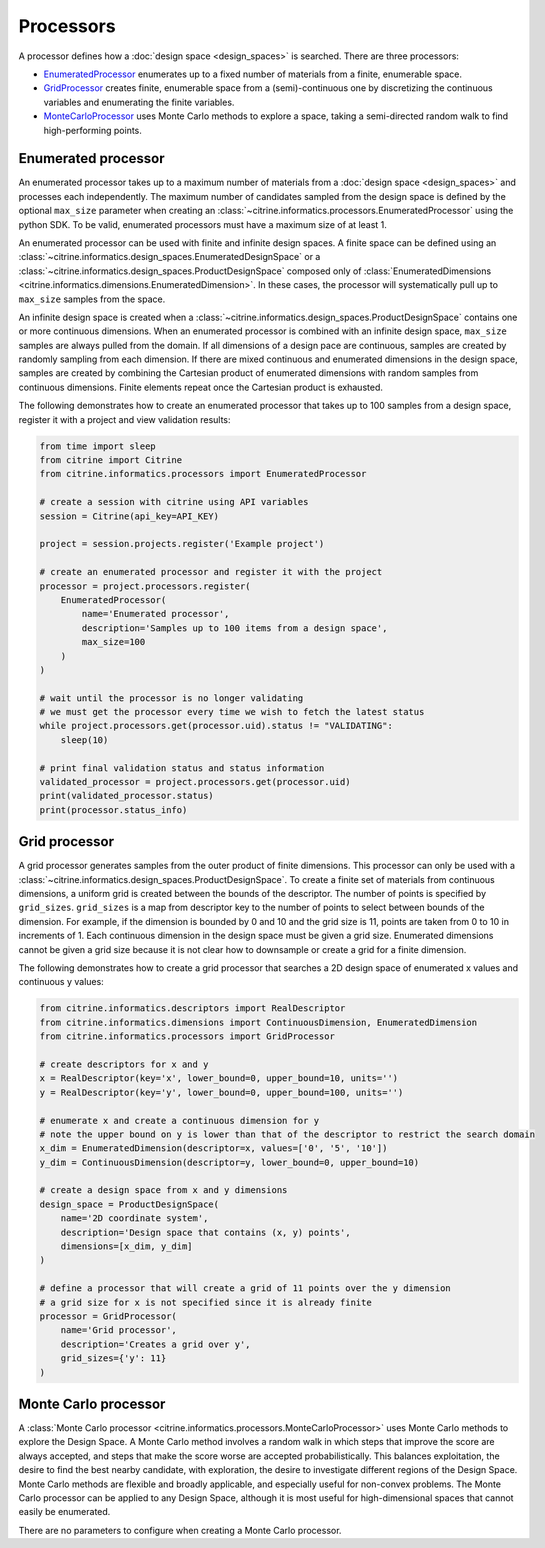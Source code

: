 Processors
==========

A processor defines how a :doc:`design space <design_spaces>` is searched.
There are three processors:

-  `EnumeratedProcessor <#enumerated-processor>`__ enumerates up to a fixed number of materials from a finite, enumerable space.
-  `GridProcessor <#grid-processor>`__ creates finite, enumerable space from a (semi)-continuous one by discretizing the continuous variables and enumerating the finite variables.
-  `MonteCarloProcessor <#monte-carlo-processor>`__ uses Monte Carlo methods to explore a space, taking a semi-directed random walk to find high-performing points.

Enumerated processor
--------------------

An enumerated processor takes up to a maximum number of materials from a :doc:`design space <design_spaces>` and processes each independently.
The maximum number of candidates sampled from the design space is defined by the optional ``max_size`` parameter when creating an :class:`~citrine.informatics.processors.EnumeratedProcessor` using the python SDK.
To be valid, enumerated processors must have a maximum size of at least 1.

An enumerated processor can be used with finite and infinite design spaces.
A finite space can be defined using an :class:`~citrine.informatics.design_spaces.EnumeratedDesignSpace` or a :class:`~citrine.informatics.design_spaces.ProductDesignSpace` composed only of :class:`EnumeratedDimensions <citrine.informatics.dimensions.EnumeratedDimension>`.
In these cases, the processor will systematically pull up to ``max_size`` samples from the space.

An infinite design space is created when a :class:`~citrine.informatics.design_spaces.ProductDesignSpace` contains one or more continuous dimensions.
When an enumerated processor is combined with an infinite design space, ``max_size`` samples are always pulled from the domain.
If all dimensions of a design pace are continuous, samples are created by randomly sampling from each dimension.
If there are mixed continuous and enumerated dimensions in the design space, samples are created by combining the Cartesian product of enumerated dimensions with random samples from continuous dimensions.
Finite elements repeat once the Cartesian product is exhausted.

The following demonstrates how to create an enumerated processor that takes up to 100 samples from a design space, register it with a project and view validation results:

.. code:: python

   from time import sleep
   from citrine import Citrine
   from citrine.informatics.processors import EnumeratedProcessor

   # create a session with citrine using API variables
   session = Citrine(api_key=API_KEY)

   project = session.projects.register('Example project')

   # create an enumerated processor and register it with the project
   processor = project.processors.register(
       EnumeratedProcessor(
           name='Enumerated processor',
           description='Samples up to 100 items from a design space',
           max_size=100
       )
   )

   # wait until the processor is no longer validating
   # we must get the processor every time we wish to fetch the latest status
   while project.processors.get(processor.uid).status != "VALIDATING":
       sleep(10)

   # print final validation status and status information
   validated_processor = project.processors.get(processor.uid)
   print(validated_processor.status)
   print(processor.status_info)

Grid processor
--------------

A grid processor generates samples from the outer product of finite dimensions.
This processor can only be used with a :class:`~citrine.informatics.design_spaces.ProductDesignSpace`.
To create a finite set of materials from continuous dimensions, a uniform grid is created between the bounds of the descriptor.
The number of points is specified by ``grid_sizes``.
``grid_sizes`` is a map from descriptor key to the number of points to select between bounds of the dimension.
For example, if the dimension is bounded by 0 and 10 and the grid size is 11, points are taken from 0 to 10 in increments of 1.
Each continuous dimension in the design space must be given a grid size.
Enumerated dimensions cannot be given a grid size because it is not clear how to downsample or create a grid for a finite dimension.

The following demonstrates how to create a grid processor that searches
a 2D design space of enumerated x values and continuous y values:

.. code:: python

   from citrine.informatics.descriptors import RealDescriptor
   from citrine.informatics.dimensions import ContinuousDimension, EnumeratedDimension
   from citrine.informatics.processors import GridProcessor

   # create descriptors for x and y
   x = RealDescriptor(key='x', lower_bound=0, upper_bound=10, units='')
   y = RealDescriptor(key='y', lower_bound=0, upper_bound=100, units='')

   # enumerate x and create a continuous dimension for y
   # note the upper bound on y is lower than that of the descriptor to restrict the search domain
   x_dim = EnumeratedDimension(descriptor=x, values=['0', '5', '10'])
   y_dim = ContinuousDimension(descriptor=y, lower_bound=0, upper_bound=10)

   # create a design space from x and y dimensions
   design_space = ProductDesignSpace(
       name='2D coordinate system',
       description='Design space that contains (x, y) points',
       dimensions=[x_dim, y_dim]
   )

   # define a processor that will create a grid of 11 points over the y dimension
   # a grid size for x is not specified since it is already finite
   processor = GridProcessor(
       name='Grid processor',
       description='Creates a grid over y',
       grid_sizes={'y': 11}
   )

Monte Carlo processor
---------------------

A :class:`Monte Carlo processor <citrine.informatics.processors.MonteCarloProcessor>` uses Monte Carlo methods to explore the Design Space.
A Monte Carlo method involves a random walk in which steps that improve the score are always accepted, and steps that make the score worse are accepted probabilistically.
This balances exploitation, the desire to find the best nearby candidate, with exploration, the desire to investigate different regions of the Design Space.
Monte Carlo methods are flexible and broadly applicable, and especially useful for non-convex problems.
The Monte Carlo processor can be applied to any Design Space, although it is most useful for high-dimensional spaces that cannot easily be enumerated.

There are no parameters to configure when creating a Monte Carlo processor.
